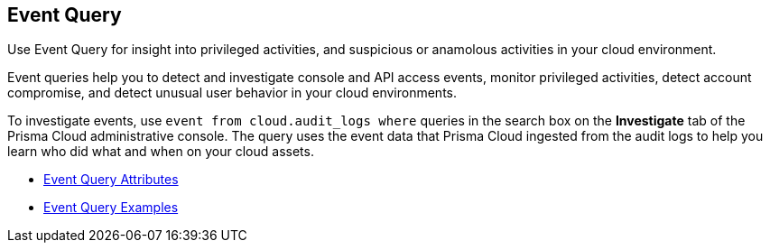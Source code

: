 [#id7f21ba55-c711-4996-be59-3e6ce80ea9e4]
== Event Query
Use Event Query for insight into privileged activities, and suspicious or anamolous activities in your cloud environment.

Event queries help you to detect and investigate console and API access events, monitor privileged activities, detect account compromise, and detect unusual user behavior in your cloud environments.

To investigate events, use `event from cloud.audit_logs where` queries in the search box on the *Investigate* tab of the Prisma Cloud administrative console. The query uses the event data that Prisma Cloud ingested from the audit logs to help you learn who did what and when on your cloud assets.

* xref:event-query-attributes.adoc#id192IG500ES0[Event Query Attributes]

* xref:event-query-examples.adoc#id192IG80K0W0[Event Query Examples]




